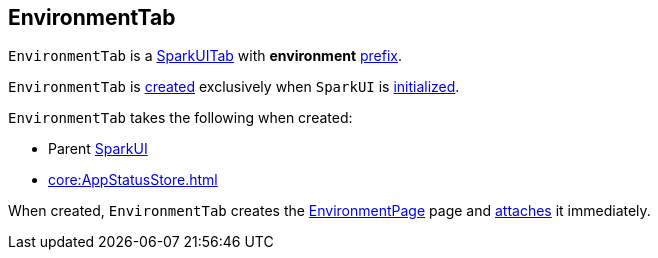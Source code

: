 == [[EnvironmentTab]] EnvironmentTab

[[prefix]]
`EnvironmentTab` is a link:spark-webui-SparkUITab.adoc[SparkUITab] with *environment* link:spark-webui-SparkUITab.adoc#prefix[prefix].

`EnvironmentTab` is <<creating-instance, created>> exclusively when `SparkUI` is link:spark-webui-SparkUI.adoc#initialize[initialized].

[[creating-instance]]
`EnvironmentTab` takes the following when created:

* [[parent]] Parent link:spark-webui-SparkUI.adoc[SparkUI]
* [[store]] xref:core:AppStatusStore.adoc[]

When created, `EnvironmentTab` creates the link:spark-webui-EnvironmentPage.adoc#creating-instance[EnvironmentPage] page and link:spark-webui-WebUITab.adoc#attachPage[attaches] it immediately.

